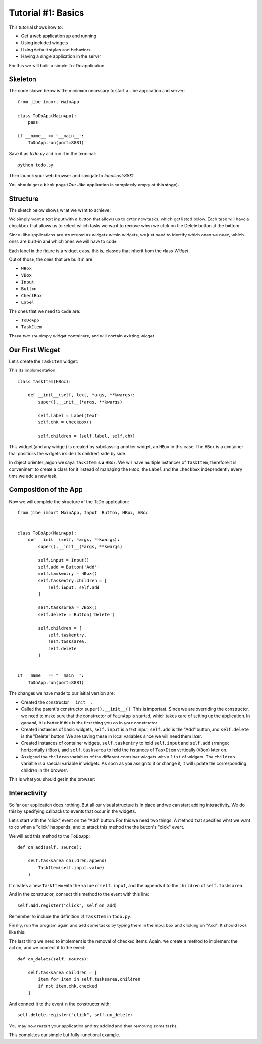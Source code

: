 Tutorial #1: Basics
===================

This tutorial shows how to:

* Get a web application up and running
* Using included widgets
* Using default styles and behaviors
* Having a single application in the server

For this we will build a simple To-Do application.

Skeleton
--------

The code shown below is the minimum necessary to start
a Jibe application and server::

    from jibe import MainApp

    class ToDoApp(MainApp):
        pass

    if __name__ == "__main__":
        ToDoApp.run(port=8881)

Save it as `todo.py` and run it in the terminal::

    python todo.py

Then launch your web browser and navigate to `localhost:8881`.

You should get a blank page (Our Jibe application is completely
empty at this stage).

Structure
---------

The sketch below shows what we want to achieve:

.. image:: todo.png

We simply want a text input with a button that allows us
to enter new tasks, which get listed below. Each task
will have a checkbox that allows us to select which tasks
we want to remove when we click on the Delete button
at the bottom.

Since Jibe applications are structured as widgets
within widgets, we just need to identify which ones
we need, which ones are built-in and which ones we will
have to code:

.. image:: todoparts.png

Each label in the figure is a widget class, this is,
classes that inherit from the class `Widget`.

Out of those, the ones that are built in are:

* ``HBox``
* ``VBox``
* ``Input``
* ``Button``
* ``CheckBox``
* ``Label``

The ones that we need to code are:

* ``ToDoApp``
* ``TaskItem``

These two are simply widget containers, and will contain
existing widget.

Our First Widget
----------------

Let's create the ``TaskItem`` widget:

.. image:: todotaskitem.png

This its implementation::

    class TaskItem(HBox):

        def __init__(self, text, *args, **kwargs):
            super().__init__(*args, **kwargs)

            self.label = Label(text)
            self.chk = CheckBox()

            self.children = [self.label, self.chk]

This widget (and any widget) is created by subclassing
another widget, an ``HBox`` in this case.
The ``HBox`` is a container that positions the widgets
inside (its children) side by side.

In object orienter jargon we saya  ``TaskItem`` **is a**
``HBox``. We will have multiple instances of ``TaskItem``,
therefore it is conveninent to create a class for it
instead of managing the ``HBox``, the ``Label`` and
the ``Checkbox`` independently every time we add a new task.

Composition of the App
----------------------

Now we will complete the structure of the ToDo application::

    from jibe import MainApp, Input, Button, HBox, VBox


    class ToDoApp(MainApp):
        def __init__(self, *args, **kwargs):
            super().__init__(*args, **kwargs)

            self.input = Input()
            self.add = Button('Add')
            self.taskentry = HBox()
            self.taskentry.children = [
                self.input, self.add
            ]

            self.tasksarea = VBox()
            self.delete = Button('Delete')

            self.children = [
                self.taskentry,
                self.tasksarea,
                self.delete
            ]


    if __name__ == "__main__":
        ToDoApp.run(port=8881)


The changes we have made to our initial version are:

* Created the constructor ``__init__``.
* Called the parent's constructor ``super().__init__()``. This is important.
  Since we are overriding the constructor, we need to make sure that the
  constructor of ``MainApp`` is started, which takes care of setting up
  the application. In general, it is better if this is the first thing
  you do in your constructor.
* Created instances of basic widgets, ``self.input`` is a text input,
  ``self.add`` is the "Add" button, and ``self.delete``
  is the "Delete" button. We are saving these in local variables
  since we will need them later.
* Created instances of container widgets, ``self.taskentry`` to
  hold ``self.input`` and ``self.add`` arranged horizontally (``HBox``), and
  ``self.tasksarea`` to hold the instances of ``TaskItem``
  vertically (``VBox``) later on.
* Assigned the ``children`` variables of the different container
  widgets with a ``list`` of widgets. The ``children`` variable is
  a special variable in widgets. As soon as you assign to it or change it,
  it will update the corresponding children in the browser.

This is what you should get in the browser:

.. image:: todostep1b.png

Interactivity
-------------

So far our application does nothing. But all our visual structure is
in place and we can start adding interactivity. We do this by
specifying callbacks to events that occur in the widgets.

Let's start with the "click" event on the "Add" button. For this
we need two things: A method that specifies what we want to do
when a "click" happends, and to attack this method the the button's
"click" event.

We will add this method to the ``ToDoApp``::

    def on_add(self, source):

        self.tasksarea.children.append(
            TaskItem(self.input.value)
        )

It creates a new ``TaskItem`` with the ``value`` of ``self.input``,
and the appends it to the ``children`` of ``self.tasksarea``.

And in the constructor, connect this method to the event
with this line::

    self.add.register("click", self.on_add)

Remember to include the definition of ``TaskItem`` in ``todo.py``.

Finally, run the program again and add some tasks by typing them
in the input box and clicking on "Add". It should look like this:

.. image:: todostep2.png

The last thing we need to implement is the removal of checked
items. Again, we create a method to implement the action, and
we connect it to the event::

    def on_delete(self, source):

        self.tasksarea.children = [
            item for item in self.tasksarea.children
            if not item.chk.checked
        ]

And connect it to the event in the constructor with::

    self.delete.register("click", self.on_delete)

You may now restart your application and try addind and then removing
some tasks.

This completes our simple but fully-functional example.


